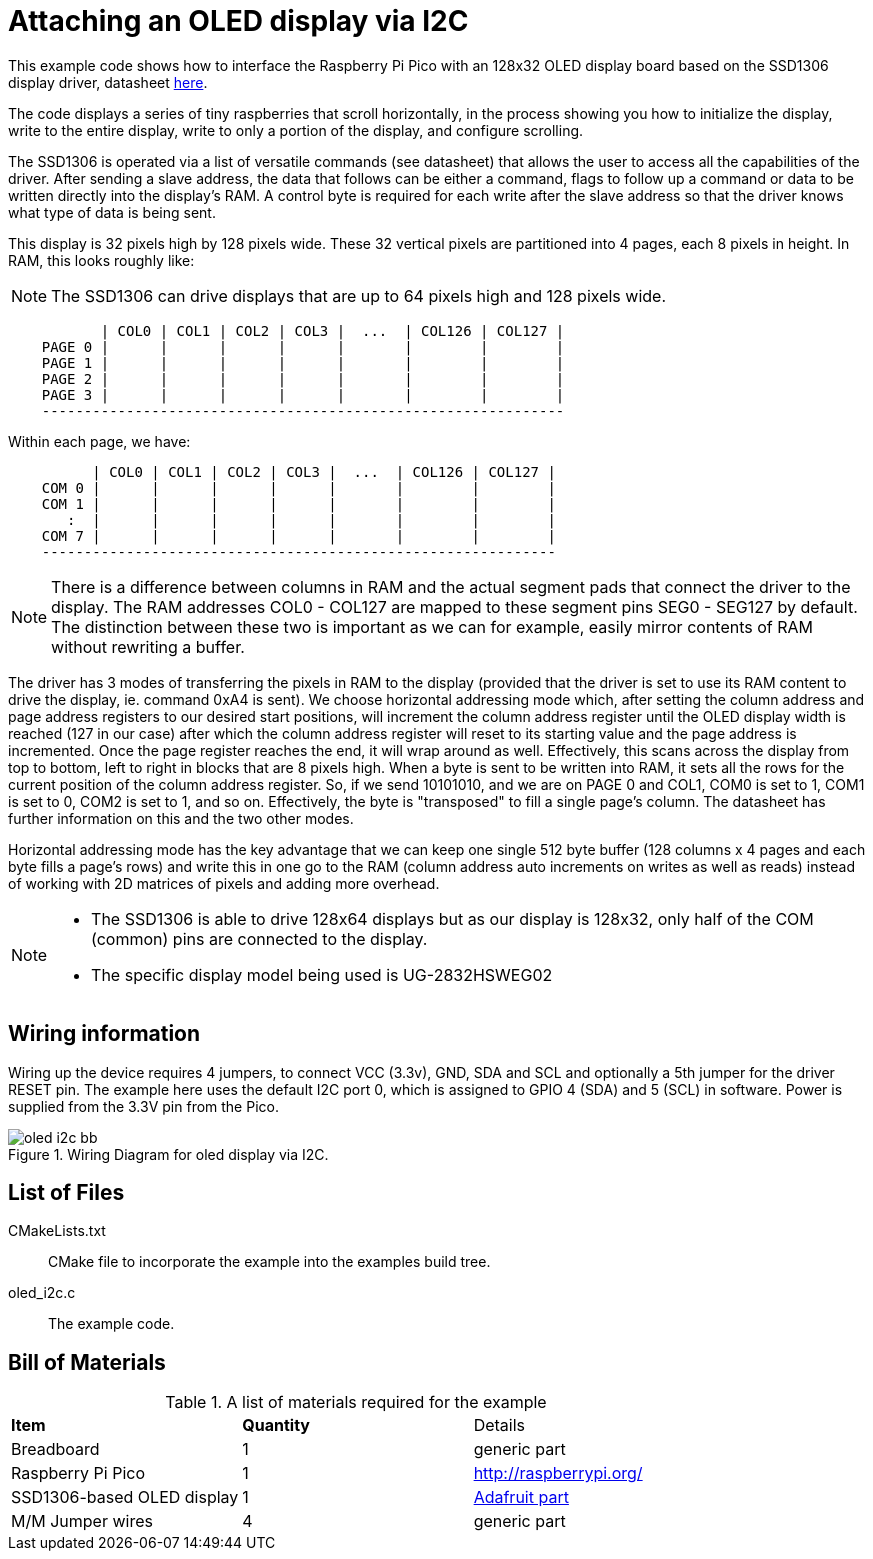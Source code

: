 = Attaching an OLED display via I2C

This example code shows how to interface the Raspberry Pi Pico with an 128x32 OLED display board based on the SSD1306 display driver, datasheet https://cdn-shop.adafruit.com/datasheets/SSD1306.pdf[here].

The code displays a series of tiny raspberries that scroll horizontally, in the process showing you how to initialize the display, write to the entire display, write to only a portion of the display, and configure scrolling.

The SSD1306 is operated via a list of versatile commands (see datasheet) that allows the user to access all the capabilities of the driver. After sending a slave address, the data that follows can be either a command, flags to follow up a command or data to be written directly into the display's RAM. A control byte is required for each write after the slave address so that the driver knows what type of data is being sent.

This display is 32 pixels high by 128 pixels wide. These 32 vertical pixels are partitioned into 4 pages, each 8 pixels in height. In RAM, this looks roughly like:

[NOTE]
======
The SSD1306 can drive displays that are up to 64 pixels high and 128 pixels wide.
======

----
           | COL0 | COL1 | COL2 | COL3 |  ...  | COL126 | COL127 |
    PAGE 0 |      |      |      |      |       |        |        |
    PAGE 1 |      |      |      |      |       |        |        |
    PAGE 2 |      |      |      |      |       |        |        |
    PAGE 3 |      |      |      |      |       |        |        |
    --------------------------------------------------------------
----

Within each page, we have:

----
          | COL0 | COL1 | COL2 | COL3 |  ...  | COL126 | COL127 |
    COM 0 |      |      |      |      |       |        |        |   
    COM 1 |      |      |      |      |       |        |        |   
       :  |      |      |      |      |       |        |        |  
    COM 7 |      |      |      |      |       |        |        |
    -------------------------------------------------------------
----

[NOTE]
======
There is a difference between columns in RAM and the actual segment pads that connect the driver to the display. The RAM addresses COL0 - COL127 are mapped to these segment pins SEG0 - SEG127 by default. The distinction between these two is important as we can for example,  easily mirror contents of RAM without rewriting a buffer.
======

The driver has 3 modes of transferring the pixels in RAM to the display (provided that the driver is set to use its RAM content to drive the display, ie. command 0xA4 is sent). We choose horizontal addressing mode which, after setting the column address and page address registers to our desired start positions, will increment the column address register until the OLED display width is reached (127 in our case) after which the column address register will reset to its starting value and the page address is incremented. Once the page register reaches the end, it will wrap around as well. Effectively, this scans across the display from top to bottom, left to right in blocks that are 8 pixels high. When a byte is sent to be written into RAM, it sets all the rows for the current position of the column address register. So, if we send 10101010, and we are on PAGE 0 and COL1, COM0 is set to 1, COM1 is set to 0, COM2 is set to 1, and so on. Effectively, the byte is "transposed" to fill a single page's column. The datasheet has further information on this and the two other modes.

Horizontal addressing mode has the key advantage that we can keep one single 512 byte buffer (128 columns x 4 pages and each byte fills a page's rows) and write this in one go to the RAM (column address auto increments on writes as well as reads) instead of working with 2D matrices of pixels and adding more overhead. 

[NOTE]
======
* The SSD1306 is able to drive 128x64 displays but as our display is 128x32, only half of the COM (common) pins are connected to the display.
* The specific display model being used is UG-2832HSWEG02
======

== Wiring information

Wiring up the device requires 4 jumpers, to connect VCC (3.3v), GND, SDA and SCL and optionally a 5th jumper for the driver RESET pin. The example here uses the default I2C port 0, which is assigned to GPIO 4 (SDA) and 5 (SCL) in software. Power is supplied from the 3.3V pin from the Pico.

[[oled_i2c_wiring]]
[pdfwidth=75%]
.Wiring Diagram for oled display via I2C.
image::oled_i2c_bb.png[]

== List of Files

CMakeLists.txt:: CMake file to incorporate the example into the examples build tree.
oled_i2c.c:: The example code.

== Bill of Materials

.A list of materials required for the example
[[oled_i2c-bom-table]]
[cols=3]
|===
| *Item* | *Quantity* | Details
| Breadboard | 1 | generic part
| Raspberry Pi Pico | 1 | http://raspberrypi.org/
| SSD1306-based OLED display | 1 | https://www.adafruit.com/product/4440[Adafruit part]
| M/M Jumper wires | 4 | generic part
|===
